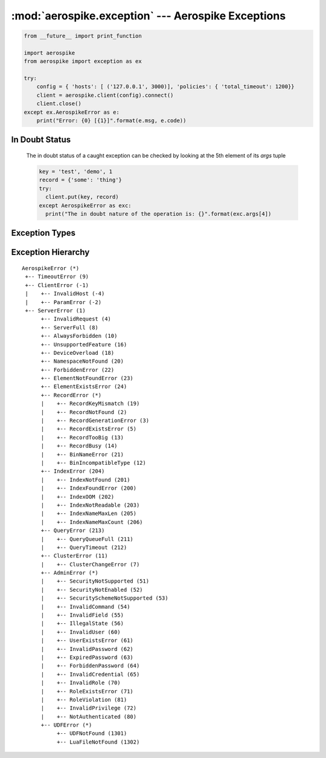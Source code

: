 .. _aerospike.exception:

***************************************************
:mod:`aerospike.exception` --- Aerospike Exceptions
***************************************************

.. module:: aerospike.exception
    :platform: 64-bit Linux and OS X
    :synopsis: Exceptions raised by the Aerospike client.

.. code-block:: python

    from __future__ import print_function

    import aerospike
    from aerospike import exception as ex

    try:
        config = { 'hosts': [ ('127.0.0.1', 3000)], 'policies': { 'total_timeout': 1200}}
        client = aerospike.client(config).connect()
        client.close()
    except ex.AerospikeError as e:
        print("Error: {0} [{1}]".format(e.msg, e.code))

.. versionadded:: 1.0.44

In Doubt Status
---------------
  The in doubt status of a caught exception can be checked by looking at the 5th element of its `args` tuple

  .. code-block:: python

      key = 'test', 'demo', 1
      record = {'some': 'thing'}
      try:
        client.put(key, record)
      except AerospikeError as exc:
        print("The in doubt nature of the operation is: {}".format(exc.args[4])

.. versionadded:: 3.0.1

Exception Types
---------------
.. py:exception:: AerospikeError

    The parent class of all exceptions raised by the Aerospike client, inherits
    from :py:exc:`exceptions.Exception` . `These attributes should be checked by
    executing `exc.args[i]` where i is the index of the attribute. For example
    to check `in_doubt`, run `exc.args[4]`

    .. py:attribute:: code

        The associated status code.

    .. py:attribute:: msg

        The human-readable error message.

    .. py:attribute:: file
    .. py:attribute:: line

    .. py:attribute:: in_doubt

        True if it is possible that the operation succeeded.

.. py:exception:: ClientError

    Exception class for client-side errors, often due to mis-configuration or
    misuse of the API methods. Subclass of :py:exc:`~aerospike.exception.AerospikeError`.

.. py:exception:: InvalidHostError

    Subclass of :py:exc:`~aerospike.exception.ClientError`.

.. py:exception:: ParamError

    Subclass of :py:exc:`~aerospike.exception.ClientError`.

.. py:exception:: ServerError

    The parent class for all errors returned from the cluster.

.. py:exception:: InvalidRequest

    Protocol-level error. Subclass of :py:exc:`~aerospike.exception.ServerError`.

.. py:exception:: OpNotApplicable

    The operation cannot be applied to the current bin value on the server.
    Subclass of :py:exc:`~aerospike.exception.ServerError`.

.. py:exception:: ServerFull

    The server node is running out of memory and/or storage device space
    reserved for the specified namespace.
    Subclass of :py:exc:`~aerospike.exception.ServerError`.

.. py:exception:: AlwaysForbidden

    Operation not allowed in current configuration.
    Subclass of :py:exc:`~aerospike.exception.ServerError`.

.. py:exception:: UnsupportedFeature

    Encountered an unimplemented server feature.
    Subclass of :py:exc:`~aerospike.exception.ServerError`.

.. py:exception:: DeviceOverload

    The server node's storage device(s) can't keep up with the write load.
    Subclass of :py:exc:`~aerospike.exception.ServerError`.

.. py:exception:: NamespaceNotFound

    Namespace in request not found on server.
    Subclass of :py:exc:`~aerospike.exception.ServerError`.

.. py:exception:: ForbiddenError

    Operation not allowed at this time.
    Subclass of :py:exc:`~aerospike.exception.ServerError`.

.. py:exception:: ElementExistsError

    Raised when trying to alter a map key which already exists, when using a create_only policy.

    Subclass of :py:exc:`~aerospike.exception.ServerError`.

.. py:exception:: ElementNotFoundError

    Raised when trying to alter a map key which does not exist, when using an update_only policy.

    Subclass of :py:exc:`~aerospike.exception.ServerError`.

.. py:exception:: RecordError

    The parent class for record and bin exceptions exceptions associated with
    read and write operations. Subclass of :py:exc:`~aerospike.exception.ServerError`.

    .. py:attribute:: key

        The key identifying the record.

    .. py:attribute:: bin

        Optionally the bin associated with the error.

.. py:exception:: RecordKeyMismatch

    Record key sent with transaction did not match key stored on server.
    Subclass of :py:exc:`~aerospike.exception.RecordError`.

.. py:exception:: RecordNotFound

    Record does not exist in database. May be returned by read, or write with
    policy :py:data:`aerospike.POLICY_EXISTS_UPDATE`.
    Subclass of :py:exc:`~aerospike.exception.RecordError`.

.. py:exception:: RecordGenerationError

    Generation of record in database does not satisfy write policy.
    Subclass of :py:exc:`~aerospike.exception.RecordError`.

.. py:exception:: RecordGenerationError

    Record already exists. May be returned by write with policy
    :py:data:`aerospike.POLICY_EXISTS_CREATE`. Subclass of :py:exc:`~aerospike.exception.RecordError`.

.. py:exception:: RecordBusy

    Too may concurrent requests for one record - a "hot-key" situation.
    Subclass of :py:exc:`~aerospike.exception.RecordError`.

.. py:exception:: RecordTooBig

    Record being (re-)written can't fit in a storage write block.
    Subclass of :py:exc:`~aerospike.exception.RecordError`.

.. py:exception:: BinNameError

    Length of bin name exceeds the limit of 14 characters.
    Subclass of :py:exc:`~aerospike.exception.RecordError`.

.. py:exception:: BinIncompatibleType

    Bin modification operation can't be done on an existing bin due to its
    value type (for example appending to an integer).
    Subclass of :py:exc:`~aerospike.exception.RecordError`.

.. py:exception:: IndexError

    The parent class for indexing exceptions.
    Subclass of :py:exc:`~aerospike.exception.ServerError`.

    .. py:attribute:: index_name

        The name of the index associated with the error.

.. py:exception:: IndexNotFound

    Subclass of :py:exc:`~aerospike.exception.IndexError`.

.. py:exception:: IndexFoundError

    Subclass of :py:exc:`~aerospike.exception.IndexError`.

.. py:exception:: IndexOOM

    The index is out of memory.
    Subclass of :py:exc:`~aerospike.exception.IndexError`.

.. py:exception:: IndexNotReadable

    Subclass of :py:exc:`~aerospike.exception.IndexError`.

.. py:exception:: IndexNameMaxLen

    Subclass of :py:exc:`~aerospike.exception.IndexError`.

.. py:exception:: IndexNameMaxCount

    Reached the maximum allowed number of indexes.
    Subclass of :py:exc:`~aerospike.exception.IndexError`.

.. py:exception:: QueryError

    Exception class for query errors.
    Subclass of :py:exc:`~aerospike.exception.AerospikeError`.

.. py:exception:: QueryQueueFull

    Subclass of :py:exc:`~aerospike.exception.QueryError`.

.. py:exception:: QueryTimeout

    Subclass of :py:exc:`~aerospike.exception.QueryError`.

.. py:exception:: ClusterError

    Cluster discovery and connection errors.
    Subclass of :py:exc:`~aerospike.exception.AerospikeError`.

.. py:exception:: ClusterChangeError

    A cluster state change occurred during the request. This may also be
    returned by scan operations with the fail-on-cluster-change flag set.
    Subclass of :py:exc:`~aerospike.exception.ClusterError`.

.. py:exception:: AdminError

    The parent class for exceptions of the security API.

.. py:exception:: ExpiredPassword

    Subclass of :py:exc:`~aerospike.exception.AdminError`.

.. py:exception:: ForbiddenPassword

    Subclass of :py:exc:`~aerospike.exception.AdminError`.

.. py:exception:: IllegalState

    Subclass of :py:exc:`~aerospike.exception.AdminError`.

.. py:exception:: InvalidCommand

    Subclass of :py:exc:`~aerospike.exception.AdminError`.

.. py:exception:: InvalidCredential

    Subclass of :py:exc:`~aerospike.exception.AdminError`.

.. py:exception:: InvalidField

    Subclass of :py:exc:`~aerospike.exception.AdminError`.

.. py:exception:: InvalidPassword

    Subclass of :py:exc:`~aerospike.exception.AdminError`.

.. py:exception:: InvalidPrivilege

    Subclass of :py:exc:`~aerospike.exception.AdminError`.

.. py:exception:: InvalidRole

    Subclass of :py:exc:`~aerospike.exception.AdminError`.

.. py:exception:: InvalidUser

    Subclass of :py:exc:`~aerospike.exception.AdminError`.

.. py:exception:: NotAuthenticated

    Subclass of :py:exc:`~aerospike.exception.AdminError`.

.. py:exception:: RoleExistsError

    Subclass of :py:exc:`~aerospike.exception.AdminError`.

.. py:exception:: RoleViolation

    Subclass of :py:exc:`~aerospike.exception.AdminError`.

.. py:exception:: SecurityNotEnabled

    Subclass of :py:exc:`~aerospike.exception.AdminError`.

.. py:exception:: SecurityNotSupported

    Subclass of :py:exc:`~aerospike.exception.AdminError`.

.. py:exception:: SecuritySchemeNotSupported

    Subclass of :py:exc:`~aerospike.exception.AdminError`.

.. py:exception:: UserExistsError

    Subclass of :py:exc:`~aerospike.exception.AdminError`.

.. py:exception:: UDFError

    The parent class for UDF exceptions exceptions.
    Subclass of :py:exc:`~aerospike.exception.ServerError`.

    .. py:attribute:: module

        The UDF module associated with the error.

    .. py:attribute:: func

        Optionally the name of the UDF function.

.. py:exception:: UDFNotFound

    Subclass of :py:exc:`~aerospike.exception.UDFError`.

.. py:exception:: LuaFileNotFound

    Subclass of :py:exc:`~aerospike.exception.UDFError`.


Exception Hierarchy
-------------------

.. parsed-literal::

    AerospikeError (*)
     +-- TimeoutError (9)
     +-- ClientError (-1)
     |    +-- InvalidHost (-4)
     |    +-- ParamError (-2)
     +-- ServerError (1)
          +-- InvalidRequest (4)
          +-- ServerFull (8)
          +-- AlwaysForbidden (10)
          +-- UnsupportedFeature (16)
          +-- DeviceOverload (18)
          +-- NamespaceNotFound (20)
          +-- ForbiddenError (22)
          +-- ElementNotFoundError (23)
          +-- ElementExistsError (24)
          +-- RecordError (*)
          |    +-- RecordKeyMismatch (19)
          |    +-- RecordNotFound (2)
          |    +-- RecordGenerationError (3)
          |    +-- RecordExistsError (5)
          |    +-- RecordTooBig (13)
          |    +-- RecordBusy (14)
          |    +-- BinNameError (21)
          |    +-- BinIncompatibleType (12)
          +-- IndexError (204)
          |    +-- IndexNotFound (201)
          |    +-- IndexFoundError (200)
          |    +-- IndexOOM (202)
          |    +-- IndexNotReadable (203)
          |    +-- IndexNameMaxLen (205)
          |    +-- IndexNameMaxCount (206)
          +-- QueryError (213)
          |    +-- QueryQueueFull (211)
          |    +-- QueryTimeout (212)
          +-- ClusterError (11)
          |    +-- ClusterChangeError (7)
          +-- AdminError (*)
          |    +-- SecurityNotSupported (51)
          |    +-- SecurityNotEnabled (52)
          |    +-- SecuritySchemeNotSupported (53)
          |    +-- InvalidCommand (54)
          |    +-- InvalidField (55)
          |    +-- IllegalState (56)
          |    +-- InvalidUser (60)
          |    +-- UserExistsError (61)
          |    +-- InvalidPassword (62)
          |    +-- ExpiredPassword (63)
          |    +-- ForbiddenPassword (64)
          |    +-- InvalidCredential (65)
          |    +-- InvalidRole (70)
          |    +-- RoleExistsError (71)
          |    +-- RoleViolation (81)
          |    +-- InvalidPrivilege (72)
          |    +-- NotAuthenticated (80)
          +-- UDFError (*)
               +-- UDFNotFound (1301)
               +-- LuaFileNotFound (1302)
